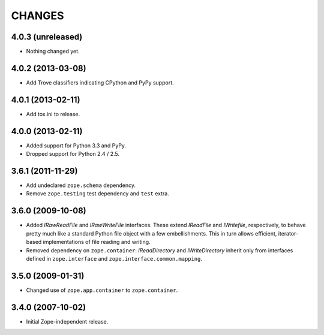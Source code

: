 =======
CHANGES
=======

4.0.3 (unreleased)
------------------

- Nothing changed yet.


4.0.2 (2013-03-08)
------------------

- Add Trove classifiers indicating CPython and PyPy support.


4.0.1 (2013-02-11)
------------------

- Add tox.ini to release.


4.0.0 (2013-02-11)
------------------

- Added support for Python 3.3 and PyPy.

- Dropped support for Python 2.4 / 2.5.

3.6.1 (2011-11-29)
------------------

- Add undeclared ``zope.schema`` dependency.
- Remove ``zope.testing`` test dependency and ``test`` extra.

3.6.0 (2009-10-08)
------------------

- Added `IRawReadFile` and `IRawWriteFile` interfaces. These extend
  `IReadFile` and `IWritefile`, respectively, to behave pretty much like a
  standard Python file object with a few embellishments. This in turn allows
  efficient, iterator- based implementations of file reading and writing.

- Removed dependency on ``zope.container``: `IReadDirectory` and
  `IWriteDirectory` inherit only from interfaces defined in ``zope.interface``
  and ``zope.interface.common.mapping``.

3.5.0 (2009-01-31)
------------------

- Changed use of ``zope.app.container`` to ``zope.container``.

3.4.0 (2007-10-02)
------------------

- Initial Zope-independent release.
